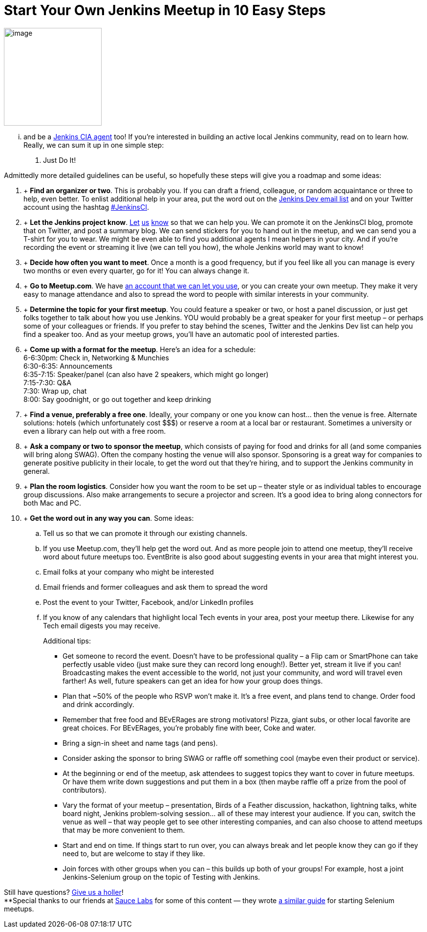 = Start Your Own Jenkins Meetup in 10 Easy Steps
:page-tags: general , cia ,meetup
:page-author: lisawells

image:https://jenkins-ci.org/sites/default/files/images/IMAG0786.jpg[image,width=200] +


... and be a https://wiki.jenkins.io/display/JENKINS/Jenkins+CIA+Program[Jenkins CIA agent] too! If you're interested in building an active local Jenkins community, read on to learn how. Really, we can sum it up in one simple step: +

. Just Do It! +


Admittedly more detailed guidelines can be useful, so hopefully these steps will give you a roadmap and some ideas: +

.  +
*Find an organizer or two*. This is probably you. If you can draft a friend, colleague, or random acquaintance or three to help, even better. To enlist additional help in your area, put the word out on the https://jenkins-ci.org/content/mailing-lists[Jenkins Dev email list] and on your Twitter account using the hashtag https://twitter.com/#!/search/%23JenkinsCI[#JenkinsCI]. +
.  +
*Let the Jenkins project know*. https://twitter.com/jenkinsci[Let] https://groups.google.com/group/jenkinsci-dev/topics[us] https://jenkins-ci.org/content/chat%20[know] so that we can help you. We can promote it on the JenkinsCI blog, promote that on Twitter, and post a summary blog. We can send stickers for you to hand out in the meetup, and we can send you a T-shirt for you to wear. We might be even able to find you additional agents I mean helpers in your city. And if you're recording the event or streaming it live (we can tell you how), the whole Jenkins world may want to know! +
.  +
*Decide how often you want to meet*. Once a month is a good frequency, but if you feel like all you can manage is every two months or even every quarter, go for it! You can always change it. +
.  +
*Go to Meetup.com*. We have https://www.meetup.com/jenkinsmeetup/[an account that we can let you use], or you can create your own meetup. They make it very easy to manage attendance and also to spread the word to people with similar interests in your community. +
.  +
*Determine the topic for your first meetup*. You could feature a speaker or two, or host a panel discussion, or just get folks together to talk about how you use Jenkins. YOU would probably be a great speaker for your first meetup – or perhaps some of your colleagues or friends. If you prefer to stay behind the scenes, Twitter and the Jenkins Dev list can help you find a speaker too. And as your meetup grows, you'll have an automatic pool of interested parties. +
.  +
*Come up with a format for the meetup*. Here's an idea for a schedule: +
6-6:30pm: Check in, Networking & Munchies +
6:30-6:35: Announcements +
6:35-7:15: Speaker/panel (can also have 2 speakers, which might go longer) +
7:15-7:30: Q&A +
7:30: Wrap up, chat +
8:00: Say goodnight, or go out together and keep drinking +
.  +
*Find a venue, preferably a free one*. Ideally, your company or one you know can host… then the venue is free. Alternate solutions: hotels (which unfortunately cost $$$) or reserve a room at a local bar or restaurant. Sometimes a university or even a library can help out with a free room. +
.  +
*Ask a company or two to sponsor the meetup*, which consists of paying for food and drinks for all (and some companies will bring along SWAG). Often the company hosting the venue will also sponsor. Sponsoring is a great way for companies to generate positive publicity in their locale, to get the word out that they're hiring, and to support the Jenkins community in general. +
.  +
*Plan the room logistics*. Consider how you want the room to be set up – theater style or as individual tables to encourage group discussions. Also make arrangements to secure a projector and screen. It's a good idea to bring along connectors for both Mac and PC. +
.  +
*Get the word out in any way you can*. Some ideas: +
.. Tell us so that we can promote it through our existing channels. +
.. If you use Meetup.com, they'll help get the word out. And as more people join to attend one meetup, they'll receive word about future meetups too. EventBrite is also good about suggesting events in your area that might interest you. +
.. Email folks at your company who might be interested +
.. Email friends and former colleagues and ask them to spread the word +
.. Post the event to your Twitter, Facebook, and/or LinkedIn profiles +
.. If you know of any calendars that highlight local Tech events in your area, post your meetup there. Likewise for any Tech email digests you may receive. +
+

Additional tips: +

* Get someone to record the event. Doesn't have to be professional quality – a Flip cam or SmartPhone can take perfectly usable video (just make sure they can record long enough!). Better yet, stream it live if you can! Broadcasting makes the event accessible to the world, not just your community, and word will travel even farther! As well, future speakers can get an idea for how your group does things. +
* Plan that ~50% of the people who RSVP won't make it. It's a free event, and plans tend to change. Order food and drink accordingly. +
* Remember that free food and BEvERages are strong motivators! Pizza, giant subs, or other local favorite are great choices. For BEvERages, you're probably fine with beer, Coke and water. +
* Bring a sign-in sheet and name tags (and pens). +
* Consider asking the sponsor to bring SWAG or raffle off something cool (maybe even their product or service). +
* At the beginning or end of the meetup, ask attendees to suggest topics they want to cover in future meetups. Or have them write down suggestions and put them in a box (then maybe raffle off a prize from the pool of contributors). +
* Vary the format of your meetup – presentation, Birds of a Feather discussion, hackathon, lightning talks, white board night, Jenkins problem-solving session… all of these may interest your audience. If you can, switch the venue as well – that way people get to see other interesting companies, and can also choose to attend meetups that may be more convenient to them. +
* Start and end on time. If things start to run over, you can always break and let people know they can go if they need to, but are welcome to stay if they like. +
* Join forces with other groups when you can – this builds up both of your groups! For example, host a joint Jenkins-Selenium group on the topic of Testing with Jenkins. +

Still have questions? https://twitter.com/jenkinsci[Give us a holler]! +
**Special thanks to our friends at https://www.saucelabs.com[Sauce Labs] for some of this content — they wrote https://sauceio.com/index.php/2011/10/so-you-want-to-start-a-selenium-meetup-group-now-what/[a similar guide] for starting Selenium meetups.
